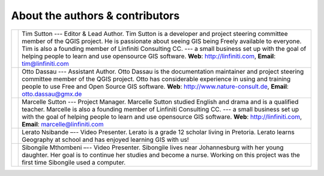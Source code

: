 
********************************
About the authors & contributors
********************************

+----------------+----------------------------------------------------------------------+
| |tim|          | Tim Sutton --- Editor & Lead Author. Tim Sutton is a developer and   |
|                | project steering committee member of the QGIS project. He is         |
|                | passionate about seeing GIS being Freely available to everyone. Tim  |
|                | is also a founding member of Linfiniti Consulting CC. --- a small    |
|                | business set up with the goal of helping people to learn and use     |
|                | opensource GIS software.                                             |
|                | **Web**: http://linfiniti.com, **Email**: tim@linfiniti.com          |
+----------------+----------------------------------------------------------------------+
| |otto|         | Otto Dassau --- Assistant Author. Otto Dassau is the documentation   |
|                | maintainer and project steering committee member of the QGIS         |
|                | project. Otto has considerable experience in using and training      |
|                | people to use Free and Open Source GIS software.                     |
|                | **Web**: http://www.nature-consult.de, **Email**: otto.dassau@gmx.de |
+----------------+----------------------------------------------------------------------+
| |marcelle|     | Marcelle Sutton --- Project Manager. Marcelle Sutton studied English |
|                | and drama and is a qualified teacher. Marcelle is also a founding    |
|                | member of Linfiniti Consulting CC. --- a small business set up with  |
|                | the goal of helping people to learn and use opensource GIS software. |
|                | **Web**: http://linfiniti.com, **Email**: marcelle@linfiniti.com     |
+----------------+----------------------------------------------------------------------+
| |lerato|       | Lerato Nsibande –-- Video Presenter. Lerato is a grade 12 scholar    |
|                | living in Pretoria. Lerato learns Geography at school and has        |
|                | enjoyed learning GIS with us!                                        |
+----------------+----------------------------------------------------------------------+
| |sibongile|    | Sibongile Mthombeni –-- Video Presenter. Sibongile lives near        |
|                | Johannesburg with her young daughter. Her goal is to continue her    |
|                | studies and become a nurse. Working on this project was the first    |
|                | time Sibongile used a computer.                                      |
+----------------+----------------------------------------------------------------------+

.. |tim| image:: /static/gentle_gis_introduction/authors/tim_sutton.png
.. |otto| image:: /static/gentle_gis_introduction/authors/otto_dassau.png
.. |marcelle| image:: /static/gentle_gis_introduction/authors/marcelle_sutton.png
.. |lerato| image:: /static/gentle_gis_introduction/authors/lerato_nsibande.png
.. |sibongile| image:: /static/gentle_gis_introduction/authors/sibongile_mthombeni.png
